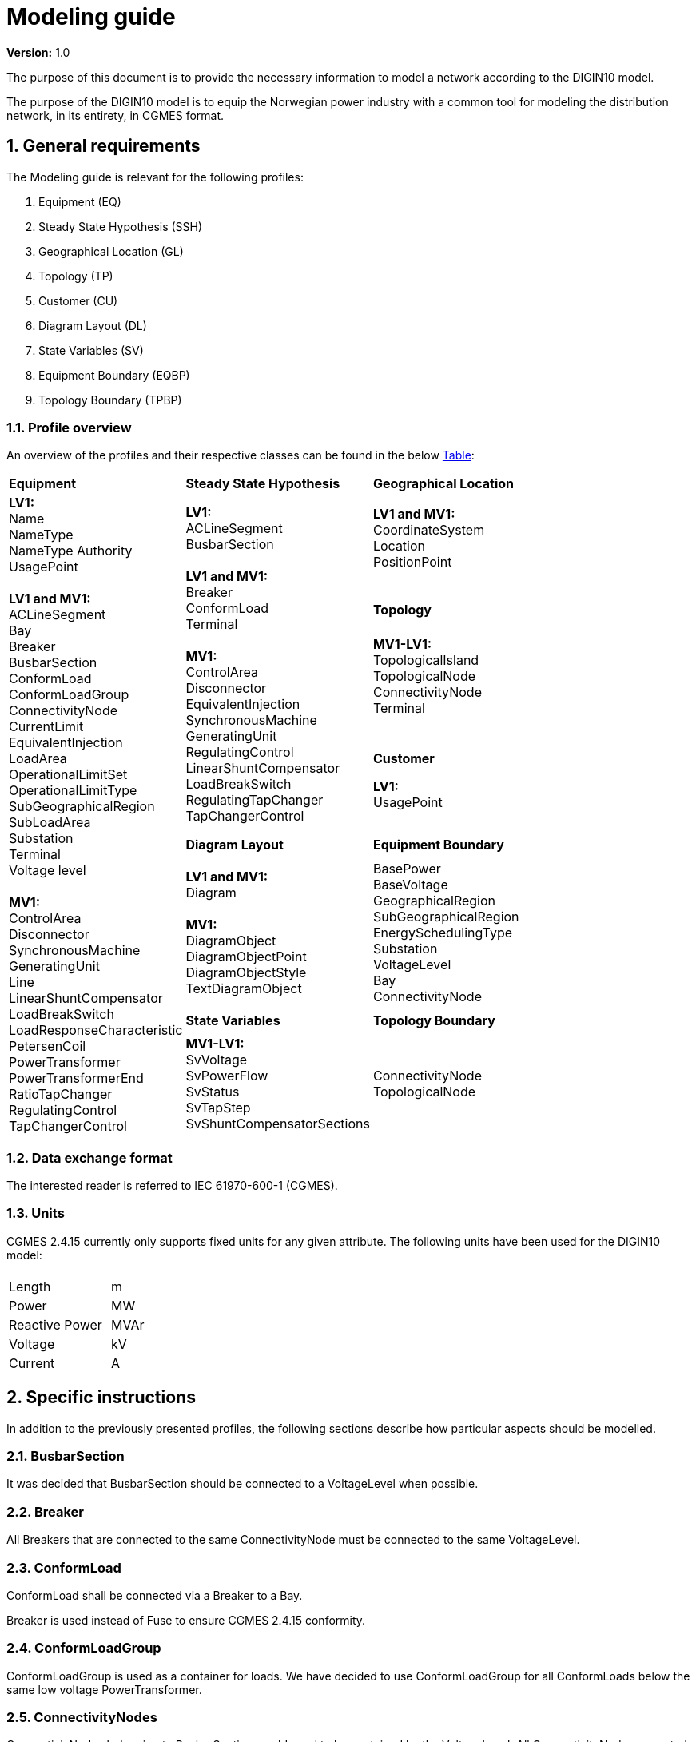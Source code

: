 :hardbreaks:

= Modeling guide
:sectnums:

*Version:* 1.0

The purpose of this document is to provide the necessary information to model a network according to the DIGIN10 model. 

The purpose of the DIGIN10 model is to equip the Norwegian power industry with a common tool for modeling the distribution network, in its entirety, in CGMES format.




// ////////////////////////////////////////////////////////////
:sectnums:
== General requirements
The Modeling guide is relevant for the following profiles:

--
//[no-bullet]
. Equipment (EQ)
. Steady State Hypothesis (SSH)
. Geographical Location (GL)
. Topology (TP) 
. Customer (CU)
. Diagram Layout (DL)
. State Variables (SV) 
. Equipment Boundary (EQBP)
. Topology Boundary (TPBP)

--


=== Profile overview
An overview of the profiles and their respective classes can be found in the below <<ModelingGuide.adoc#tab:overview_profiles, Table>>:

--
[cols="1,1,1", width=75%]
[#tab:overview_profiles] 
|===
|*Equipment* |*Steady State Hypothesis*| *Geographical Location* 
1.9+<.<|  *LV1:*
    Name
    NameType
    NameType Authority
    UsagePoint

    *LV1 and MV1:*
    ACLineSegment 
    Bay
    Breaker
    BusbarSection
    ConformLoad
    ConformLoadGroup
    ConnectivityNode
    CurrentLimit
    EquivalentInjection
    LoadArea
    OperationalLimitSet
    OperationalLimitType
    SubGeographicalRegion
    SubLoadArea
    Substation
    Terminal 
    Voltage level

    *MV1:*
    ControlArea
    Disconnector
    SynchronousMachine
    GeneratingUnit
    Line
    LinearShuntCompensator
    LoadBreakSwitch
    LoadResponseCharacteristic
    PetersenCoil
    PowerTransformer
    PowerTransformerEnd
    RatioTapChanger
    RegulatingControl
    TapChangerControl
// ------------------------------------------------------------
1.5+<.<|   *LV1:*
    ACLineSegment
    BusbarSection

    *LV1 and MV1:*
    Breaker
    ConformLoad
    Terminal

    *MV1:*
    ControlArea
    Disconnector
    EquivalentInjection
    SynchronousMachine
    GeneratingUnit
    RegulatingControl
    LinearShuntCompensator
    LoadBreakSwitch
    RegulatingTapChanger
    TapChangerControl
    
// ------------------------------------------------------------
|   *LV1 and MV1:*
    CoordinateSystem
    Location
    PositionPoint 
    pass:q[<br>]
    
// ------------------------------------------------------------ 
|*Topology*
|   *MV1-LV1:*
    TopologicalIsland
    TopologicalNode
    ConnectivityNode
    Terminal
    pass:q[<br>]
    

// ------------------------------------------------------------ 
|*Customer*
|   *LV1:*
    UsagePoint  
    pass:q[<br>]
    

// ------------------------------------------------------------     
// ------------------------------------------------------------     
|*Diagram Layout*  |   *Equipment Boundary*

// ------------------------------------------------------------ 
|   *LV1 and MV1:*
    Diagram

    *MV1:*
    DiagramObject
    DiagramObjectPoint
    DiagramObjectStyle
    TextDiagramObject

|   BasePower
    BaseVoltage
    GeographicalRegion
    SubGeographicalRegion
    EnergySchedulingType
    Substation
    VoltageLevel
    Bay
    ConnectivityNode

| *State Variables* | *Topology Boundary*
|   *MV1-LV1:*
    SvVoltage
    SvPowerFlow
    SvStatus
    SvTapStep
    SvShuntCompensatorSections

|   ConnectivityNode
    TopologicalNode

|=== 
--





// ////////////////////////////////////////////////////////////
=== Data exchange format
The interested reader is referred to IEC 61970-600-1 (CGMES).


=== Units
CGMES 2.4.15 currently only supports fixed units for any given attribute. The following units have been used for the DIGIN10 model:
--
[grid=none, frame=none, width=30em]
|===
||
|Length|m
|Power|MW
|Reactive Power |MVAr
|Voltage |kV
|Current |A

|===
--

// ////////////////////////////////////////////////////////////

== Specific instructions
In addition to the previously presented profiles, the following sections describe how particular aspects should be modelled.

=== BusbarSection
It was decided that BusbarSection should be connected to a VoltageLevel when possible.

=== Breaker
All Breakers that are connected to the same ConnectivityNode must be connected to the same VoltageLevel.

=== ConformLoad
ConformLoad shall be connected via a Breaker to a Bay.

Breaker is used instead of Fuse to ensure CGMES 2.4.15 conformity.


=== ConformLoadGroup
ConformLoadGroup is used as a container for loads. We have decided to use ConformLoadGroup for all ConformLoads below the same low voltage PowerTransformer.


=== ConnectivityNodes
ConnectiviyNodes belonging to BusbarSection would need to be contained by the VoltageLevel. All ConnectivityNode connected to a Switch (excpet if one of the ends are connected to a BusbarSection) shall be contained in the same Bay as the Switch.
Remaining ConnectivityNodes in a Substation should be connected to a VoltageLevel. All ConnectivityNode must be connected to a ConnectivityNodeContainer (Substation, VoltageLevel, Bay or Line).

=== Equipment Boundary Profile
The boundary file is used to connect the DIGIN10 model to the Nordic44 model. In that way, vendors can connect the DIGIN10 model during testing of the Nordic44 model. 
The boundary profile is of importance in regards of shared equipment between different system operators and specifying information that remains equal on a global scale.

=== Equipment containers
The DIGIN10 model uses the following equipent containers:

. Line
. Bay
. VoltageLevel
. Substation


=== EquivalentInjection
EquivalentInjection is included in the model, but switched off in cases where it is used to model a generator. This is because the tools that have been used to test the power flow does not support this function.

For such cases SynchronousMachine, its corresponding Terminal and a GeneratingUnit is added to emulate EquivalentInjection for the power flow. 



=== ModelAuthoritySet
The CIM concept of Model Authority Sets is applied to enable the assembly and merging of model. It can also identify the source MAS when the merged model is referring to the original input model. Model Authority Sets allow an interconnection model to be divided into disjointed
sets of objects, which in turn allows different parties to take responsibility for different parts of a common grid model. 
Section 5.2 in IEC 61970-600-1:2021 gives the rules for handling of MAS.
In DIGIN we are using this to model HV, MV and LV sepretaly, either by the fact that they are sourced by a different utility or application in the same organisation.

=== OperationalLimit
Only CurrentLimit is currently used and included as normalValue in the EQ files and value in the SSH files.

=== PowerTransformerEnd
PowerTransformerEnd.r and PowerTransformerEnd.x are defined on the primary winding of double wound transformers.

=== PATL and TATL
It was decided that this would be modelled in the EQ files by CurrentLimit.normalValue. 

=== Substation
Substation is used to model cable cabinets in the LV files in CIM16, this is subject to change in CIM17.

=== Terminal
If equipment is updated then the consolidated terminal must also be updated. If not, the Terminal cannot be used as it is simply embedded with the corresponding equipment and in reality is not equipment itself. 








